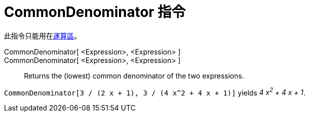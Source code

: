 = CommonDenominator 指令
:page-en: commands/CommonDenominator
ifdef::env-github[:imagesdir: /zh/modules/ROOT/assets/images]

此指令只能用在xref:/運算區.adoc[運算區]。

CommonDenominator[ <Expression>, <Expression> ]::
CommonDenominator[ <Expression>, <Expression> ]::
  Returns the (lowest) common denominator of the two expressions.

[EXAMPLE]
====


`++CommonDenominator[3 / (2 x + 1), 3 / (4 x^2 + 4 x + 1)]++` yields _4 x^2^ + 4 x + 1_.

====
